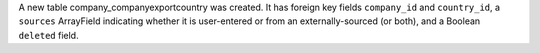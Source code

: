 A new table company_companyexportcountry was created.
It has foreign key fields ``company_id`` and ``country_id``,
a ``sources`` ArrayField indicating whether it is user-entered or
from an externally-sourced (or both), and a Boolean ``deleted`` field.